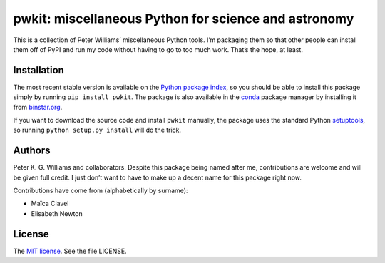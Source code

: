 *****************************************************
pwkit: miscellaneous Python for science and astronomy
*****************************************************

This is a collection of Peter Williams’ miscellaneous Python tools. I’m
packaging them so that other people can install them off of PyPI and run my
code without having to go to too much work. That’s the hope, at least.


============
Installation
============

The most recent stable version is available on the `Python package index`_, so
you should be able to install this package simply by running ``pip install
pwkit``. The package is also available in the `conda`_ package manager by
installing it from `binstar.org`_.

If you want to download the source code and install ``pwkit`` manually, the
package uses the standard Python `setuptools`_, so running ``python setup.py
install`` will do the trick.

.. _Python package index: https://pypi.python.org/pypi/pwkit/
.. _conda: http://conda.pydata.org/docs/
.. _binstar.org: https://binstar.org/pkgw/pwkit
.. _setuptools: https://pypi.python.org/pypi/setuptools


=======
Authors
=======

Peter K. G. Williams and collaborators. Despite this package being named after
me, contributions are welcome and will be given full credit. I just don’t want
to have to make up a decent name for this package right now.

Contributions have come from (alphabetically by surname):

* Maïca Clavel
* Elisabeth Newton


=======
License
=======

The `MIT license`_. See the file LICENSE.

.. _MIT license: http://opensource.org/licenses/MIT
